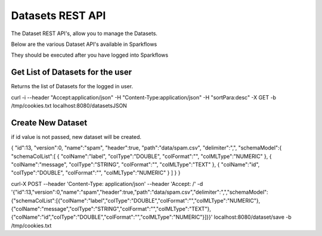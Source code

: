 Datasets REST API
=================

The Dataset REST API's, allow you to manage the Datasets.

Below are the various Dataset API's available in Sparkflows

They should be executed after you have logged into Sparkflows

Get List of Datasets for the user
---------------------------------

Returns the list of Datasets for the logged in user.

curl -i --header "Accept:application/json" -H "Content-Type:application/json" -H "sortPara:desc" -X GET -b /tmp/cookies.txt localhost:8080/datasetsJSON
         
         
Create New Dataset
------------------

if id value is not passed, new dataset will be created.

{
"id":13,
"version":0,
"name":"spam",
"header":true,
"path":"data/spam.csv",
"delimiter":",",
"schemaModel":{
"schemaColList":[
{
"colName":"label",
"colType":"DOUBLE",
"colFormat":"",
"colMLType":"NUMERIC"
},
{
"colName":"message",
"colType":"STRING",
"colFormat":"",
"colMLType":"TEXT"
},
{
"colName":"id",
"colType":"DOUBLE",
"colFormat":"",
"colMLType":"NUMERIC"
}
]
}
}


curl-X POST --header 'Content-Type: application/json' --header 'Accept: /' -d '{"id":13,"version":0,"name":"spam","header":true,"path":"data/spam.csv","delimiter":",","schemaModel":{"schemaColList":[{"colName":"label","colType":"DOUBLE","colFormat":"","colMLType":"NUMERIC"},{"colName":"message","colType":"STRING","colFormat":"","colMLType":"TEXT"},{"colName":"id","colType":"DOUBLE","colFormat":"","colMLType":"NUMERIC"}]}}' localhost:8080/dataset/save -b /tmp/cookies.txt
       
       
         
